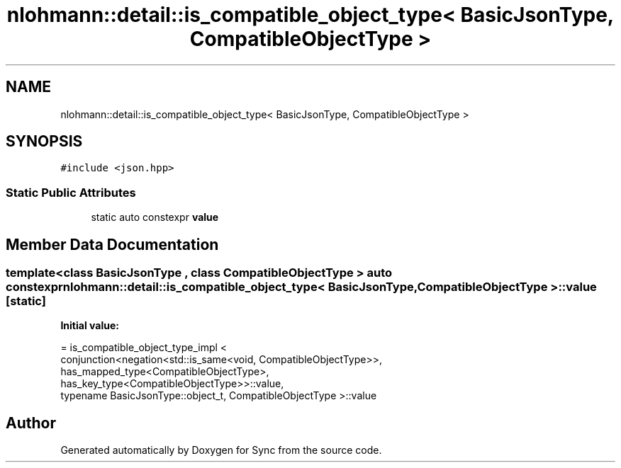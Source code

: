 .TH "nlohmann::detail::is_compatible_object_type< BasicJsonType, CompatibleObjectType >" 3 "Tue Jul 18 2017" "Version 1.0.0" "Sync" \" -*- nroff -*-
.ad l
.nh
.SH NAME
nlohmann::detail::is_compatible_object_type< BasicJsonType, CompatibleObjectType >
.SH SYNOPSIS
.br
.PP
.PP
\fC#include <json\&.hpp>\fP
.SS "Static Public Attributes"

.in +1c
.ti -1c
.RI "static auto constexpr \fBvalue\fP"
.br
.in -1c
.SH "Member Data Documentation"
.PP 
.SS "template<class BasicJsonType , class CompatibleObjectType > auto constexpr \fBnlohmann::detail::is_compatible_object_type\fP< BasicJsonType, CompatibleObjectType >::value\fC [static]\fP"
\fBInitial value:\fP
.PP
.nf
= is_compatible_object_type_impl <
                                  conjunction<negation<std::is_same<void, CompatibleObjectType>>,
                                  has_mapped_type<CompatibleObjectType>,
                                  has_key_type<CompatibleObjectType>>::value,
                                  typename BasicJsonType::object_t, CompatibleObjectType >::value
.fi


.SH "Author"
.PP 
Generated automatically by Doxygen for Sync from the source code\&.

